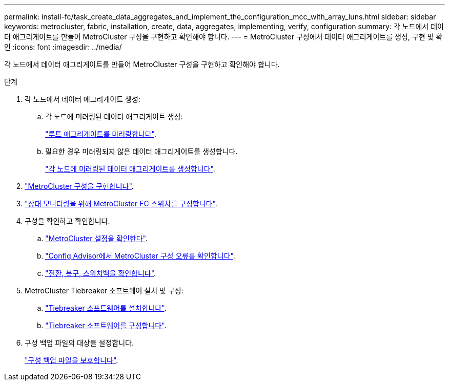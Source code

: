 ---
permalink: install-fc/task_create_data_aggregates_and_implement_the_configuration_mcc_with_array_luns.html 
sidebar: sidebar 
keywords: metrocluster, fabric, installation, create, data, aggregates, implementing, verify, configuration 
summary: 각 노드에서 데이터 애그리게이트를 만들어 MetroCluster 구성을 구현하고 확인해야 합니다. 
---
= MetroCluster 구성에서 데이터 애그리게이트를 생성, 구현 및 확인
:icons: font
:imagesdir: ../media/


[role="lead"]
각 노드에서 데이터 애그리게이트를 만들어 MetroCluster 구성을 구현하고 확인해야 합니다.

.단계
. 각 노드에서 데이터 애그리게이트 생성:
+
.. 각 노드에 미러링된 데이터 애그리게이트 생성:
+
link:task_mirror_the_root_aggregates_mcc_with_array_luns.html["루트 애그리게이트를 미러링합니다"].

.. 필요한 경우 미러링되지 않은 데이터 애그리게이트를 생성합니다.
+
link:concept_configure_the_mcc_software_in_ontap.html#creating-a-mirrored-data-aggregate-on-each-node["각 노드에 미러링된 데이터 애그리게이트를 생성합니다"].



. link:concept_configure_the_mcc_software_in_ontap.html#implementing-the-metrocluster-configuration["MetroCluster 구성을 구현합니다"].
. link:concept_configure_the_mcc_software_in_ontap.html#configuring-metrocluster-components-for-health-monitoring["상태 모니터링을 위해 MetroCluster FC 스위치를 구성합니다"].
. 구성을 확인하고 확인합니다.
+
.. link:concept_configure_the_mcc_software_in_ontap.html#checking-the-metrocluster-configuration["MetroCluster 설정을 확인한다"].
.. link:concept_configure_the_mcc_software_in_ontap.html#checking-for-metrocluster-configuration-errors-with-config-advisor["Config Advisor에서 MetroCluster 구성 오류를 확인합니다"].
.. link:concept_configure_the_mcc_software_in_ontap.html#verifying-switchover-healing-and-switchback["전환, 복구, 스위치백을 확인합니다"].


. MetroCluster Tiebreaker 소프트웨어 설치 및 구성:
+
.. link:../tiebreaker/task_install_the_tiebreaker_software.html["Tiebreaker 소프트웨어를 설치합니다"].
.. link:../tiebreaker/concept_configuring_the_tiebreaker_software.html["Tiebreaker 소프트웨어를 구성합니다"].


. 구성 백업 파일의 대상을 설정합니다.
+
link:concept_configure_the_mcc_software_in_ontap.html#protecting-configuration-backup-files["구성 백업 파일을 보호합니다"].


